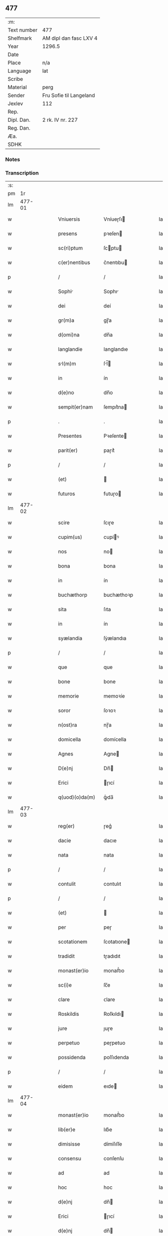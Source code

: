 ** 477
| :m:         |                         |
| Text number | 477                     |
| Shelfmark   | AM dipl dan fasc LXV 4  |
| Year        | 1296.5                  |
| Date        |                         |
| Place       | n/a                     |
| Language    | lat                     |
| Scribe      |                         |
| Material    | perg                    |
| Sender      | Fru Sofie til Langeland |
| Jexlev      | 112                     |
| Rep.        |                         |
| Dipl. Dan.  | 2 rk. IV nr. 227        |
| Reg. Dan.   |                         |
| Æa.         |                         |
| SDHK        |                         |

*** Notes


*** Transcription
| :s: |        |   |   |   |   |                   |              |   |   |   |   |     |   |   |   |               |
| pm  |     1r |   |   |   |   |                   |              |   |   |   |   |     |   |   |   |               |
| lm  | 477-01 |   |   |   |   |                   |              |   |   |   |   |     |   |   |   |               |
| w   |        |   |   |   |   | Vniuersis         | Vníueɼſı    |   |   |   |   | lat |   |   |   |        477-01 |
| w   |        |   |   |   |   | presens           | pꝛeſen      |   |   |   |   | lat |   |   |   |        477-01 |
| w   |        |   |   |   |   | sc(ri)ptum        | ſcptu      |   |   |   |   | lat |   |   |   |        477-01 |
| w   |        |   |   |   |   | c(er)nentibus     | c͛nentıbu    |   |   |   |   | lat |   |   |   |        477-01 |
| p   |        |   |   |   |   | /                 | /            |   |   |   |   | lat |   |   |   |        477-01 |
| w   |        |   |   |   |   | Sophi            | Sophı       |   |   |   |   | lat |   |   |   |        477-01 |
| w   |        |   |   |   |   | dei               | deí          |   |   |   |   | lat |   |   |   |        477-01 |
| w   |        |   |   |   |   | gr(m)a            | gɼ̅a          |   |   |   |   | lat |   |   |   |        477-01 |
| w   |        |   |   |   |   | d(omi)na          | dn̅a          |   |   |   |   | lat |   |   |   |        477-01 |
| w   |        |   |   |   |   | langlandie        | langlandıe   |   |   |   |   | lat |   |   |   |        477-01 |
| w   |        |   |   |   |   | sl(m)m           | ſl̅         |   |   |   |   | lat |   |   |   |        477-01 |
| w   |        |   |   |   |   | in                | ín           |   |   |   |   | lat |   |   |   |        477-01 |
| w   |        |   |   |   |   | d(e)no            | dn̅o          |   |   |   |   | lat |   |   |   |        477-01 |
| w   |        |   |   |   |   | sempit(er)nam     | ſempıt͛na    |   |   |   |   | lat |   |   |   |        477-01 |
| p   |        |   |   |   |   | .                 | .            |   |   |   |   | lat |   |   |   |        477-01 |
| w   |        |   |   |   |   | Presentes         | Pꝛeſente    |   |   |   |   | lat |   |   |   |        477-01 |
| w   |        |   |   |   |   | parit(er)         | paɼıt͛        |   |   |   |   | lat |   |   |   |        477-01 |
| p   |        |   |   |   |   | /                 | /            |   |   |   |   | lat |   |   |   |        477-01 |
| w   |        |   |   |   |   | (et)              |             |   |   |   |   | lat |   |   |   |        477-01 |
| w   |        |   |   |   |   | futuros           | futuɼo      |   |   |   |   | lat |   |   |   |        477-01 |
| lm  | 477-02 |   |   |   |   |                   |              |   |   |   |   |     |   |   |   |               |
| w   |        |   |   |   |   | scire             | ſcıɼe        |   |   |   |   | lat |   |   |   |        477-02 |
| w   |        |   |   |   |   | cupim(us)         | cupíꝰ       |   |   |   |   | lat |   |   |   |        477-02 |
| w   |        |   |   |   |   | nos               | no          |   |   |   |   | lat |   |   |   |        477-02 |
| w   |        |   |   |   |   | bona              | bona         |   |   |   |   | lat |   |   |   |        477-02 |
| w   |        |   |   |   |   | in                | ín           |   |   |   |   | lat |   |   |   |        477-02 |
| w   |        |   |   |   |   | buchæthorp        | buchæthoꝛp   |   |   |   |   | lat |   |   |   |        477-02 |
| w   |        |   |   |   |   | sita              | ſıta         |   |   |   |   | lat |   |   |   |        477-02 |
| w   |        |   |   |   |   | in                | ín           |   |   |   |   | lat |   |   |   |        477-02 |
| w   |        |   |   |   |   | syælandia         | ſẏælandıa    |   |   |   |   | lat |   |   |   |        477-02 |
| p   |        |   |   |   |   | /                 | /            |   |   |   |   | lat |   |   |   |        477-02 |
| w   |        |   |   |   |   | que               | que          |   |   |   |   | lat |   |   |   |        477-02 |
| w   |        |   |   |   |   | bone              | bone         |   |   |   |   | lat |   |   |   |        477-02 |
| w   |        |   |   |   |   | memorie           | memoꝛíe      |   |   |   |   | lat |   |   |   |        477-02 |
| w   |        |   |   |   |   | soror             | ſoꝛoꝛ        |   |   |   |   | lat |   |   |   |        477-02 |
| w   |        |   |   |   |   | n(ost)ra          | nɼ̅a          |   |   |   |   | lat |   |   |   |        477-02 |
| w   |        |   |   |   |   | domicella         | domícella    |   |   |   |   | lat |   |   |   |        477-02 |
| w   |        |   |   |   |   | Agnes             | Agne        |   |   |   |   | lat |   |   |   |        477-02 |
| w   |        |   |   |   |   | D(e)nj            | Dn̅          |   |   |   |   | lat |   |   |   |        477-02 |
| w   |        |   |   |   |   | Erici             | ɼıcí        |   |   |   |   | lat |   |   |   |        477-02 |
| w   |        |   |   |   |   | q(uod)(o)da(m)    | ꝙͦda̅          |   |   |   |   | lat |   |   |   |        477-02 |
| lm  | 477-03 |   |   |   |   |                   |              |   |   |   |   |     |   |   |   |               |
| w   |        |   |   |   |   | reg(er)           | ɼeg͛          |   |   |   |   | lat |   |   |   |        477-03 |
| w   |        |   |   |   |   | dacie             | dacıe        |   |   |   |   | lat |   |   |   |        477-03 |
| w   |        |   |   |   |   | nata              | nata         |   |   |   |   | lat |   |   |   |        477-03 |
| p   |        |   |   |   |   | /                 | /            |   |   |   |   | lat |   |   |   |        477-03 |
| w   |        |   |   |   |   | contulit          | contulıt     |   |   |   |   | lat |   |   |   |        477-03 |
| p   |        |   |   |   |   | /                 | /            |   |   |   |   | lat |   |   |   |        477-03 |
| w   |        |   |   |   |   | (et)              |             |   |   |   |   | lat |   |   |   |        477-03 |
| w   |        |   |   |   |   | per               | peɼ          |   |   |   |   | lat |   |   |   |        477-03 |
| w   |        |   |   |   |   | scotationem       | ſcotatıone  |   |   |   |   | lat |   |   |   |        477-03 |
| w   |        |   |   |   |   | tradidit          | tɼadıdıt     |   |   |   |   | lat |   |   |   |        477-03 |
| w   |        |   |   |   |   | monast(er)io      | monaﬅ͛ıo      |   |   |   |   | lat |   |   |   |        477-03 |
| w   |        |   |   |   |   | sc(i)e            | ſc̅e          |   |   |   |   | lat |   |   |   |        477-03 |
| w   |        |   |   |   |   | clare             | ᴄlare        |   |   |   |   | lat |   |   |   |        477-03 |
| w   |        |   |   |   |   | Roskildis         | Roſkıldı    |   |   |   |   | lat |   |   |   |        477-03 |
| w   |        |   |   |   |   | jure              | ȷuɼe         |   |   |   |   | lat |   |   |   |        477-03 |
| w   |        |   |   |   |   | perpetuo          | peɼpetuo     |   |   |   |   | lat |   |   |   |        477-03 |
| w   |        |   |   |   |   | possidenda        | poſſıdenda   |   |   |   |   | lat |   |   |   |        477-03 |
| p   |        |   |   |   |   | /                 | /            |   |   |   |   | lat |   |   |   |        477-03 |
| w   |        |   |   |   |   | eidem             | eıde        |   |   |   |   | lat |   |   |   |        477-03 |
| lm  | 477-04 |   |   |   |   |                   |              |   |   |   |   |     |   |   |   |               |
| w   |        |   |   |   |   | monast(er)io      | monaﬅ͛ıo      |   |   |   |   | lat |   |   |   |        477-04 |
| w   |        |   |   |   |   | lib(er)e          | lıb͛e         |   |   |   |   | lat |   |   |   |        477-04 |
| w   |        |   |   |   |   | dimisisse         | dímíſıſſe    |   |   |   |   | lat |   |   |   |        477-04 |
| w   |        |   |   |   |   | consensu          | conſenſu     |   |   |   |   | lat |   |   |   |        477-04 |
| w   |        |   |   |   |   | ad                | ad           |   |   |   |   | lat |   |   |   |        477-04 |
| w   |        |   |   |   |   | hoc               | hoc          |   |   |   |   | lat |   |   |   |        477-04 |
| w   |        |   |   |   |   | d(e)nj            | dn̅          |   |   |   |   | lat |   |   |   |        477-04 |
| w   |        |   |   |   |   | Erici             | ɼıcí        |   |   |   |   | lat |   |   |   |        477-04 |
| w   |        |   |   |   |   | d(e)nj            | dn̅          |   |   |   |   | lat |   |   |   |        477-04 |
| w   |        |   |   |   |   | langlandie        | langlandıe   |   |   |   |   | lat |   |   |   |        477-04 |
| w   |        |   |   |   |   | mariti            | maɼítí       |   |   |   |   | lat |   |   |   |        477-04 |
| w   |        |   |   |   |   | nr(m)i            | nɼ̅ı          |   |   |   |   | lat |   |   |   |        477-04 |
| w   |        |   |   |   |   | km(m)i            | km̅ı          |   |   |   |   | lat |   |   |   |        477-04 |
| p   |        |   |   |   |   | /                 | /            |   |   |   |   | lat |   |   |   |        477-04 |
| w   |        |   |   |   |   | Ac                | c           |   |   |   |   | lat |   |   |   |        477-04 |
| w   |        |   |   |   |   | dilc(i)or(um)     | dılc̅oꝝ       |   |   |   |   | lat |   |   |   |        477-04 |
| w   |        |   |   |   |   | nepotum           | nepotu      |   |   |   |   | lat |   |   |   |        477-04 |
| w   |        |   |   |   |   | n(ost)ror(um)     | nɼ̅oꝝ         |   |   |   |   | lat |   |   |   |        477-04 |
| w   |        |   |   |   |   | d(e)nor(um)       | dn̅oꝝ         |   |   |   |   | lat |   |   |   |        477-04 |
| lm  | 477-05 |   |   |   |   |                   |              |   |   |   |   |     |   |   |   |               |
| w   |        |   |   |   |   | Erici             | ɼıcí        |   |   |   |   | lat |   |   |   |        477-05 |
| w   |        |   |   |   |   | Reg(er)           | Reg͛          |   |   |   |   | lat |   |   |   |        477-05 |
| w   |        |   |   |   |   | (et)              |             |   |   |   |   | lat |   |   |   |        477-05 |
| w   |        |   |   |   |   | Haquini           | Haquíní      |   |   |   |   | lat |   |   |   |        477-05 |
| w   |        |   |   |   |   | ducis             | ducı        |   |   |   |   | lat |   |   |   |        477-05 |
| w   |        |   |   |   |   | norweg(er)        | oꝛweg͛       |   |   |   |   | lat |   |   |   |        477-05 |
| w   |        |   |   |   |   | illustrium        | ılluﬅɼíu    |   |   |   |   | lat |   |   |   |        477-05 |
| p   |        |   |   |   |   | /                 | /            |   |   |   |   | lat |   |   |   |        477-05 |
| w   |        |   |   |   |   | liberalit(er)     | lıbeɼalıt͛    |   |   |   |   | lat |   |   |   |        477-05 |
| w   |        |   |   |   |   | accedente         | accedente    |   |   |   |   | lat |   |   |   |        477-05 |
| p   |        |   |   |   |   | /                 | /            |   |   |   |   | lat |   |   |   |        477-05 |
| w   |        |   |   |   |   | renuntiantes      | ɼenuntıante |   |   |   |   | lat |   |   |   |        477-05 |
| w   |        |   |   |   |   | nomine            | nomíne       |   |   |   |   | lat |   |   |   |        477-05 |
| w   |        |   |   |   |   | n(ost)ro          | nɼ̅o          |   |   |   |   | lat |   |   |   |        477-05 |
| w   |        |   |   |   |   | (et)              |             |   |   |   |   | lat |   |   |   |        477-05 |
| w   |        |   |   |   |   | heredum           | heɼedu      |   |   |   |   | lat |   |   |   |        477-05 |
| w   |        |   |   |   |   | n(ost)ror(um)     | nɼ̅oꝝ         |   |   |   |   | lat |   |   |   |        477-05 |
| lm  | 477-06 |   |   |   |   |                   |              |   |   |   |   |     |   |   |   |               |
| w   |        |   |   |   |   | omni              | omní         |   |   |   |   | lat |   |   |   |        477-06 |
| w   |        |   |   |   |   | actioni           | aıoní       |   |   |   |   | lat |   |   |   |        477-06 |
| w   |        |   |   |   |   | ratione           | ɼatıone      |   |   |   |   | lat |   |   |   |        477-06 |
| w   |        |   |   |   |   | bonor(um)         | bonoꝝ        |   |   |   |   | lat |   |   |   |        477-06 |
| w   |        |   |   |   |   | pred(i)c(t)or(um) | pꝛedc̅oꝝ      |   |   |   |   | lat |   |   |   |        477-06 |
| w   |        |   |   |   |   | in                | ín           |   |   |   |   | lat |   |   |   |        477-06 |
| w   |        |   |   |   |   | post(er)m         | poﬅ͛m         |   |   |   |   | lat |   |   |   |        477-06 |
| w   |        |   |   |   |   | contra            | contɼa       |   |   |   |   | lat |   |   |   |        477-06 |
| w   |        |   |   |   |   | d(i)c(tu)m        | dc̅          |   |   |   |   | lat |   |   |   |        477-06 |
| w   |        |   |   |   |   | monast(er)ium     | monaﬅ͛íu     |   |   |   |   | lat |   |   |   |        477-06 |
| p   |        |   |   |   |   | /                 | /            |   |   |   |   | lat |   |   |   |        477-06 |
| w   |        |   |   |   |   | vel               | ỽel          |   |   |   |   | lat |   |   |   |        477-06 |
| w   |        |   |   |   |   | p(er)sonas        | p̲ſona       |   |   |   |   | lat |   |   |   |        477-06 |
| w   |        |   |   |   |   | eiusdem           | eíuſde      |   |   |   |   | lat |   |   |   |        477-06 |
| p   |        |   |   |   |   | /                 | /            |   |   |   |   | lat |   |   |   |        477-06 |
| w   |        |   |   |   |   | seu               | ſeu          |   |   |   |   | lat |   |   |   |        477-06 |
| w   |        |   |   |   |   | familiam          | famílıa     |   |   |   |   | lat |   |   |   |        477-06 |
| w   |        |   |   |   |   | in                | ín           |   |   |   |   | lat |   |   |   |        477-06 |
| w   |        |   |   |   |   | d(i)c(t)is        | dc̅ı         |   |   |   |   | lat |   |   |   |        477-06 |
| lm  | 477-07 |   |   |   |   |                   |              |   |   |   |   |     |   |   |   |               |
| w   |        |   |   |   |   | bonis             | boníſ        |   |   |   |   | lat |   |   |   |        477-07 |
| w   |        |   |   |   |   | pro               | pꝛo          |   |   |   |   | lat |   |   |   |        477-07 |
| w   |        |   |   |   |   | temp(er)e         | temp̲e        |   |   |   |   | lat |   |   |   |        477-07 |
| w   |        |   |   |   |   | co(m)morantem     | co̅moꝛante   |   |   |   |   | lat |   |   |   |        477-07 |
| p   |        |   |   |   |   | .                 | .            |   |   |   |   | lat |   |   |   |        477-07 |
| w   |        |   |   |   |   | In                | In           |   |   |   |   | lat |   |   |   |        477-07 |
| w   |        |   |   |   |   | cui(us)           | cuıꝰ         |   |   |   |   | lat |   |   |   |        477-07 |
| w   |        |   |   |   |   | rei               | ɼeí          |   |   |   |   | lat |   |   |   |        477-07 |
| w   |        |   |   |   |   | testimonium       | teﬅímoníu   |   |   |   |   | lat |   |   |   |        477-07 |
| w   |        |   |   |   |   | presenti          | pꝛeſentí     |   |   |   |   | lat |   |   |   |        477-07 |
| w   |        |   |   |   |   | sc(i)pto          | ſcpto       |   |   |   |   | lat |   |   |   |        477-07 |
| w   |        |   |   |   |   | vna               | ỽna          |   |   |   |   | lat |   |   |   |        477-07 |
| w   |        |   |   |   |   | cum               | cu          |   |   |   |   | lat |   |   |   |        477-07 |
| w   |        |   |   |   |   | sigillo           | ſıgıllo      |   |   |   |   | lat |   |   |   |        477-07 |
| w   |        |   |   |   |   | pred(i)c(t)i      | pꝛedc̅ı       |   |   |   |   | lat |   |   |   |        477-07 |
| w   |        |   |   |   |   | mariti            | maɼıtí       |   |   |   |   | lat |   |   |   |        477-07 |
| w   |        |   |   |   |   | nr(m)i            | nɼ̅ı          |   |   |   |   | lat |   |   |   |        477-07 |
| w   |        |   |   |   |   | n(ost)r(u)m       | nɼ̅          |   |   |   |   | lat |   |   |   |        477-07 |
| w   |        |   |   |   |   | si¦gillum         | ſí¦gıllu    |   |   |   |   | lat |   |   |   | 477-07—477-08 |
| w   |        |   |   |   |   | duxim(us)         | duxímꝰ       |   |   |   |   | lat |   |   |   |        477-08 |
| w   |        |   |   |   |   | Apponendum        | onendu    |   |   |   |   | lat |   |   |   |        477-08 |
| p   |        |   |   |   |   | .                 | .            |   |   |   |   | lat |   |   |   |        477-08 |
| w   |        |   |   |   |   | Actum             | Au         |   |   |   |   | lat |   |   |   |        477-08 |
| w   |        |   |   |   |   | (et)              |             |   |   |   |   | lat |   |   |   |        477-08 |
| w   |        |   |   |   |   | Datum             | ᴅatu        |   |   |   |   | lat |   |   |   |        477-08 |
| p   |        |   |   |   |   | /                 | /            |   |   |   |   | lat |   |   |   |        477-08 |
| lm  | 477-09 |   |   |   |   |                   |              |   |   |   |   |     |   |   |   |               |
| w   |        |   |   |   |   | [2-04-227]        | [2-04-227]   |   |   |   |   | lat |   |   |   |        477-09 |
| :e: |        |   |   |   |   |                   |              |   |   |   |   |     |   |   |   |               |
